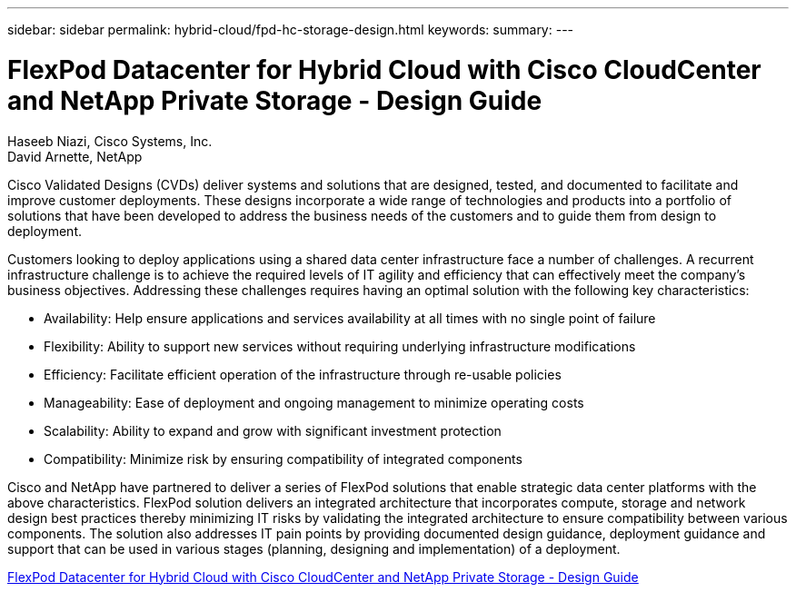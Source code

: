 ---
sidebar: sidebar
permalink: hybrid-cloud/fpd-hc-storage-design.html
keywords: 
summary: 
---

= FlexPod Datacenter for Hybrid Cloud with Cisco CloudCenter and NetApp Private Storage - Design Guide

:hardbreaks:
:nofooter:
:icons: font
:linkattrs:
:imagesdir: ./../media/

Haseeb Niazi, Cisco Systems, Inc.
David Arnette, NetApp

Cisco Validated Designs (CVDs) deliver systems and solutions that are designed, tested, and documented to facilitate and improve customer deployments. These designs incorporate a wide range of technologies and products into a portfolio of solutions that have been developed to address the business needs of the customers and to guide them from design to deployment.

Customers looking to deploy applications using a shared data center infrastructure face a number of challenges. A recurrent infrastructure challenge is to achieve the required levels of IT agility and efficiency that can effectively meet the company’s business objectives. Addressing these challenges requires having an optimal solution with the following key characteristics:

* Availability: Help ensure applications and services availability at all times with no single point of failure

* Flexibility: Ability to support new services without requiring underlying infrastructure modifications

* Efficiency: Facilitate efficient operation of the infrastructure through re-usable policies

* Manageability: Ease of deployment and ongoing management to minimize operating costs

* Scalability: Ability to expand and grow with significant investment protection

* Compatibility: Minimize risk by ensuring compatibility of integrated components

Cisco and NetApp have partnered to deliver a series of FlexPod solutions that enable strategic data center platforms with the above characteristics. FlexPod solution delivers an integrated architecture that incorporates compute, storage and network design best practices thereby minimizing IT risks by validating the integrated architecture to ensure compatibility between various components. The solution also addresses IT pain points by providing documented design guidance, deployment guidance and support that can be used in various stages (planning, designing and implementation) of a deployment.

link:https://www.cisco.com/c/en/us/td/docs/unified_computing/ucs/UCS_CVDs/flexpod_hybridcloud_design.html[FlexPod Datacenter for Hybrid Cloud with Cisco CloudCenter and NetApp Private Storage - Design Guide^]